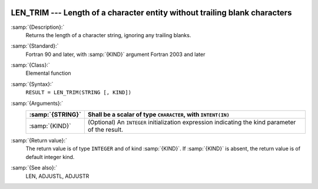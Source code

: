   .. _len_trim:

LEN_TRIM --- Length of a character entity without trailing blank characters
***************************************************************************

.. index:: LEN_TRIM

.. index:: string, length, without trailing whitespace

:samp:`{Description}:`
  Returns the length of a character string, ignoring any trailing blanks.

:samp:`{Standard}:`
  Fortran 90 and later, with :samp:`{KIND}` argument Fortran 2003 and later

:samp:`{Class}:`
  Elemental function

:samp:`{Syntax}:`
  ``RESULT = LEN_TRIM(STRING [, KIND])``

:samp:`{Arguments}:`
  ================  =======================================================
  :samp:`{STRING}`  Shall be a scalar of type ``CHARACTER``,
                    with ``INTENT(IN)``
  ================  =======================================================
  :samp:`{KIND}`    (Optional) An ``INTEGER`` initialization
                    expression indicating the kind parameter of the result.
  ================  =======================================================

:samp:`{Return value}:`
  The return value is of type ``INTEGER`` and of kind :samp:`{KIND}`. If
  :samp:`{KIND}` is absent, the return value is of default integer kind.

:samp:`{See also}:`
  LEN, 
  ADJUSTL, 
  ADJUSTR

